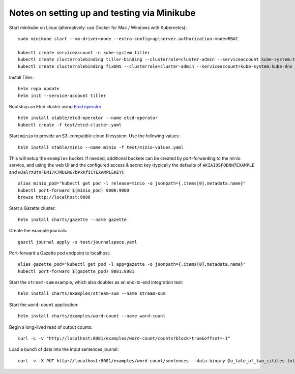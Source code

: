 Notes on setting up and testing via Minikube
============================================


Start minikube on Linux (alternatively: use Docker for Mac / Windows with Kubernetes)::

  sudo minikube start --vm-driver=none --extra-config=apiserver.authorization-mode=RBAC

  kubectl create serviceaccount -n kube-system tiller
  kubectl create clusterrolebinding tiller-binding --clusterrole=cluster-admin --serviceaccount kube-system:tiller
  kubectl create clusterrolebinding fixDNS --clusterrole=cluster-admin --serviceaccount=kube-system:kube-dns

Install Tiller::

  helm repo update
  helm init --service-account tiller

Bootstrap an Etcd cluster using `Etcd operator <https://coreos.com/blog/introducing-the-etcd-operator.html)>`_ ::

  helm install stable/etcd-operator --name etcd-operator
  kubectl create -f test/etcd-cluster.yaml

Start ``minio`` to provide an S3-compatible cloud filesystem. Use the following values::

  helm install stable/minio --name minio -f test/minio-values.yaml

This will setup the ``examples`` bucket. If needed, additional buckets can be created
by port-forwarding to the minio service, and using the web UI and the configured
access & secret key (typically the defaults of ``AKIAIOSFODNN7EXAMPLE`` and
``wJalrXUtnFEMI/K7MDENG/bPxRfiCYEXAMPLEKEY``)::

  alias minio_pod="kubectl get pod -l release=minio -o jsonpath={.items[0].metadata.name}"
  kubectl port-forward $(minio_pod) 9000:9000
  browse http://localhost:9000

Start a Gazette cluster::

  helm install charts/gazette --name gazette

Create the example journals::

  gazctl journal apply -s test/journalspace.yaml

Port-forward a Gazette pod endpoint to localhost::

  alias gazette_pod="kubectl get pod -l app=gazette -o jsonpath={.items[0].metadata.name}"
  kubectl port-forward $(gazette_pod) 8081:8081

Start the ``stream-sum`` example, which also doubles as an end-to-end integration test::

  helm install charts/examples/stream-sum --name stream-sum

Start the ``word-count`` application::

  helm install charts/examples/word-count --name word-count

Begin a long-lived read of output counts::

  curl -L -v "http://localhost:8081/examples/word-count/counts?block=true&offset=-1"

Load a bunch of data into the input sentences journal::

  curl -v -X PUT http://localhost:8081/examples/word-count/sentences --data-binary @a_tale_of_two_citites.txt

